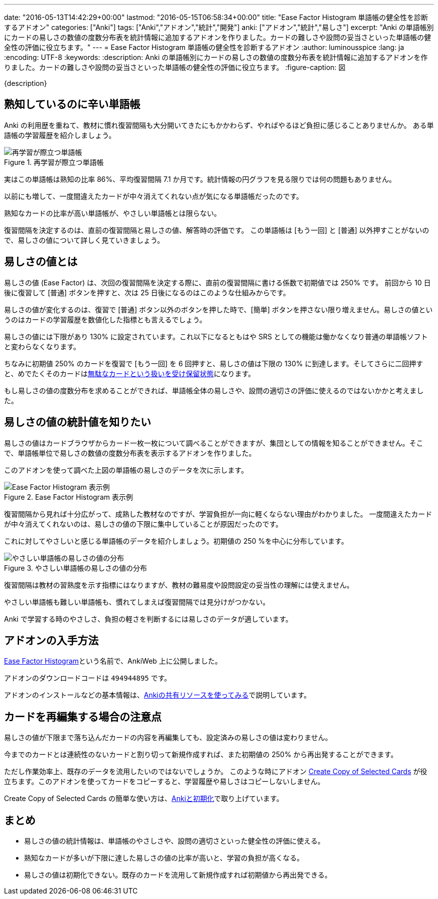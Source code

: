 ---
date: "2016-05-13T14:42:29+00:00"
lastmod: "2016-05-15T06:58:34+00:00"
title: "Ease Factor Histogram 単語帳の健全性を診断するアドオン"
categories: ["Anki"]
tags: ["Anki","アドオン","統計","開発"]
anki: ["アドオン","統計","易しさ"]
excerpt: "Anki の単語帳別にカードの易しさの数値の度数分布表を統計情報に追加するアドオンを作りました。カードの難しさや設問の妥当さといった単語帳の健全性の評価に役立ちます。"
---
= Ease Factor Histogram 単語帳の健全性を診断するアドオン
:author: luminousspice
:lang: ja
:encoding: UTF-8
:keywords:
:description: Anki の単語帳別にカードの易しさの数値の度数分布表を統計情報に追加するアドオンを作りました。カードの難しさや設問の妥当さといった単語帳の健全性の評価に役立ちます。
:figure-caption: 図

////
http://rightstuff.luminousspice.com/addon-ease-factor-histogram/
////

{description}

== 熟知しているのに辛い単語帳

Anki の利用歴を重ねて、教材に慣れ復習間隔も大分開いてきたにもかかわらず、やればやるほど負担に感じることありませんか。
ある単語帳の学習履歴を紹介しましょう。

.再学習が際立つ単語帳
image::/images/addon-ease-factor-reviews.png["再学習が際立つ単語帳"]

実はこの単語帳は熟知の比率 86%、平均復習間隔 7.1 か月です。統計情報の円グラフを見る限りでは何の問題もありません。

以前にも増して、一度間違えたカードが中々消えてくれない点が気になる単語帳だったのです。

....
熟知なカードの比率が高い単語帳が、やさしい単語帳とは限らない。
....

復習間隔を決定するのは、直前の復習間隔と易しさの値、解答時の評価です。
この単語帳は [もう一回] と [普通] 以外押すことがないので、易しさの値について詳しく見ていきましょう。

== 易しさの値とは

易しさの値 (Ease Factor) は、次回の復習間隔を決定する際に、直前の復習間隔に書ける係数で初期値では 250% です。
前回から 10 日後に復習して [普通] ボタンを押すと、次は 25 日後になるのはこのような仕組みからです。

易しさの値が変化するのは、復習で [普通] ボタン以外のボタンを押した時で、[簡単] ボタンを押さない限り増えません。易しさの値というのはカードの学習履歴を数値化した指標とも言えるでしょう。

易しさの値には下限があり 130% に設定されています。これ以下になるともはや SRS としての機能は働かなくなり普通の単語帳ソフトと変わらなくなります。

ちなみに初期値 250% のカードを復習で [もう一回] を 6 回押すと、易しさの値は下限の 130% に到達します。そしてさらに二回押すと、めでたくそのカードはlink:/management_of_leeches/[無駄なカードという扱いを受け保留状態]になります。

もし易しさの値の度数分布を求めることができれば、単語帳全体の易しさや、設問の適切さの評価に使えるのではないかかと考えました。

== 易しさの値の統計値を知りたい

易しさの値はカードブラウザからカード一枚一枚について調べることができますが、集団としての情報を知ることができません。そこで、単語帳単位で易しさの数値の度数分布表を表示するアドオンを作りました。

このアドオンを使って調べた上図の単語帳の易しさのデータを次に示します。

.Ease Factor Histogram 表示例
image::/images/addon-ease-factor-hard.png["Ease Factor Histogram 表示例"]

復習間隔から見れば十分広がって、成熟した教材なのですが、学習負担が一向に軽くならない理由がわかりました。
一度間違えたカードが中々消えてくれないのは、易しさの値の下限に集中していることが原因だったのです。

これに対してやさしいと感じる単語帳のデータを紹介しましょう。初期値の 250 %を中心に分布しています。

.やさしい単語帳の易しさの値の分布
image::/images/addon-ease-factor-ease.png["やさしい単語帳の易しさの値の分布"]

復習間隔は教材の習熟度を示す指標にはなりますが、教材の難易度や設問設定の妥当性の理解には使えません。

....
やさしい単語帳も難しい単語帳も、慣れてしまえば復習間隔では見分けがつかない。
....

Anki で学習する時のやさしさ、負担の軽さを判断するには易しさのデータが適しています。

== アドオンの入手方法

link:https://ankiweb.net/shared/info/494944895[Ease Factor Histogram]という名前で、AnkiWeb 上に公開しました。

アドオンのダウンロードコードは `494944895` です。

アドオンのインストールなどの基本情報は、link:/how-to-use-shared-resources/[Ankiの共有リソースを使ってみる]で説明しています。

== カードを再編集する場合の注意点

易しさの値が下限まで落ち込んだカードの内容を再編集しても、設定済みの易しさの値は変わりません。

今までのカードとは連続性のないカードと割り切って新規作成すれば、また初期値の 250% から再出発することができます。

ただし作業効率上、既存のデータを流用したいのではないでしょうか。
このような時にアドオン link:https://ankiweb.net/shared/info/787914845[Create Copy of Selected Cards] が役立ちます。このアドオンを使ってカードをコピーすると、学習履歴や易しさはコピーしないしません。

Create Copy of Selected Cards の簡単な使い方は、link:/anki_reset/[Ankiと初期化]で取り上げています。

== まとめ

* 易しさの値の統計情報は、単語帳のやさしさや、設問の適切さといった健全性の評価に使える。
* 熟知なカードが多いが下限に達した易しさの値の比率が高いと、学習の負担が高くなる。
* 易しさの値は初期化できない。既存のカードを流用して新規作成すれば初期値から再出発できる。